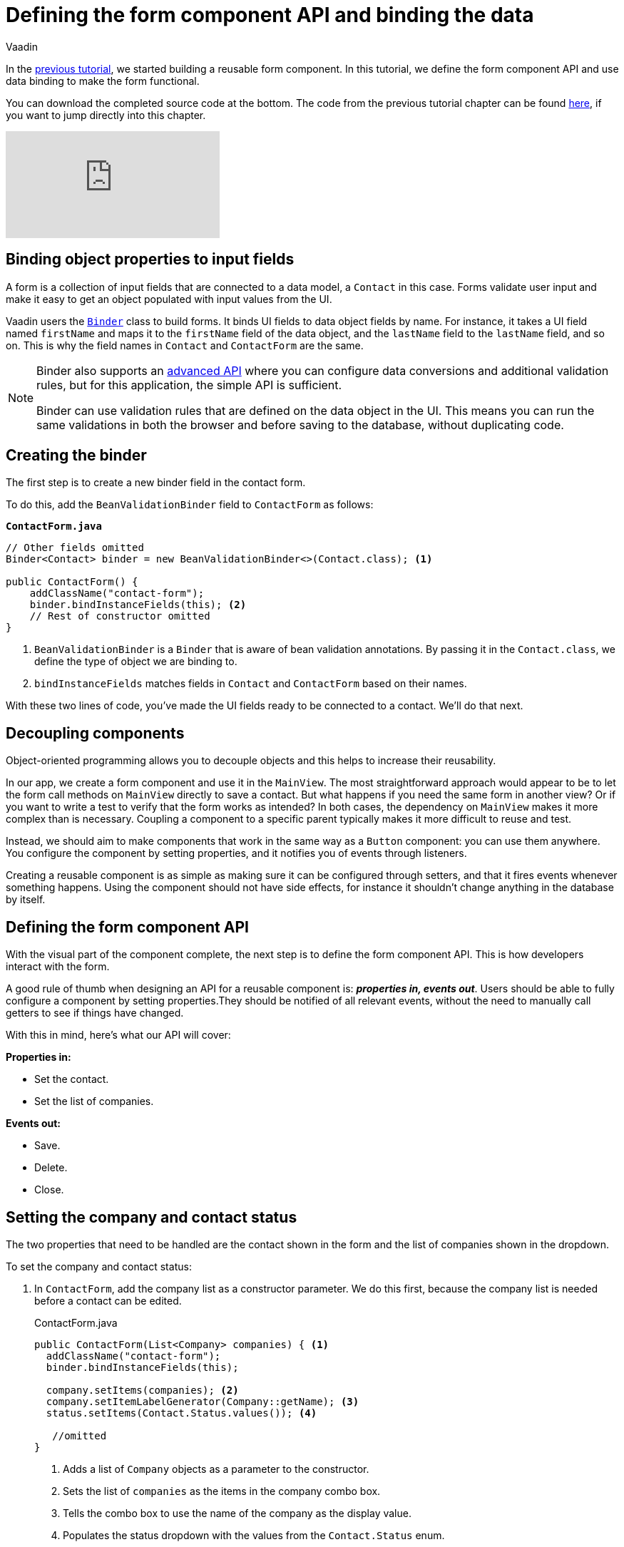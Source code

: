 :title: Defining the form component API and binding the data
:tags: Java, Spring 
:author: Vaadin
:description: Learn how to define the API for the form component and bind the data.
:repo: https://github.com/vaadin-learning-center/crm-tutorial
:linkattrs: // enable link attributes, like opening in a new window
ifndef::print[:imagesdir: ./images]

= Defining the form component API and binding the data

In the https://vaadin.com/learn/tutorials/java-web-app/customizing-UI-components[previous tutorial], we started building a reusable form component. In this tutorial, we define the form component API and use data binding to make the form functional.

You can download the completed source code at the bottom. The code from the previous tutorial chapter can be found https://github.com/vaadin-learning-center/crm-tutorial/tree/06-creating-components[here], if you want to jump directly into this chapter.

ifndef::print[]
video::k-DxZ1reIdM[youtube]
endif::[]

== Binding object properties to input fields

A form is a collection of input fields that are connected to a data model, a `Contact` in this case. Forms validate user input and make it easy to get an object populated with input values from the UI. 

Vaadin users the https://vaadin.com/docs/flow/binding-data/tutorial-flow-components-binder.html[`Binder`] class to build forms. It binds UI fields to data object fields by name. For instance, it takes a UI field named `firstName` and maps it to the `firstName` field of the data object, and the `lastName` field to the `lastName` field, and so on. This is why the field names in `Contact` and `ContactForm` are the same. 

[NOTE]
====
Binder also supports an https://vaadin.com/docs/v14/flow/binding-data/tutorial-flow-components-binder-validation.html[advanced API] where you can configure data conversions and additional validation rules, but for this application, the simple API is sufficient. 

Binder can use validation rules that are defined on the data object in the UI. This means you can run the same validations in both the browser and before saving to the database, without duplicating code. 
====

== Creating the binder

The first step is to create a new binder field in the contact form. 

To do this, add the  `BeanValidationBinder` field to `ContactForm` as follows:

.`*ContactForm.java*`
[source,java]
----
// Other fields omitted
Binder<Contact> binder = new BeanValidationBinder<>(Contact.class); <1>

public ContactForm() {
    addClassName("contact-form");
    binder.bindInstanceFields(this); <2>
    // Rest of constructor omitted
}
----
<1> `BeanValidationBinder` is a `Binder` that is aware of bean validation annotations. By passing it in the `Contact.class`, we define the type of object we are binding to.
<2> `bindInstanceFields` matches fields in `Contact` and `ContactForm` based on their names.

With these two lines of code, you've made the UI fields ready to be connected to a contact. We'll do that next.

== Decoupling components

Object-oriented programming allows you to decouple objects and this helps to increase their reusability. 

In our app, we create a form component and use it in the `MainView`. The most straightforward approach would appear to be to let the form call methods on `MainView` directly to save a contact. But what happens if you need the same form in another view? Or if you want to write a test to verify that the form works as intended? In both cases, the dependency on `MainView` makes it more complex than is necessary. Coupling a component to a specific parent typically makes it more difficult to reuse and test. 

Instead, we should aim to make components that work in the same way as a `Button` component: you can use them anywhere. You configure the component by setting properties, and it notifies you of events through listeners. 

Creating a reusable component is as simple as making sure it can be configured through setters, and that it fires events whenever something happens. Using the component should not have side effects, for instance it shouldn't change anything in the database by itself.

== Defining the form component API

With the visual part of the component complete, the next step is to define the form component API. This is how developers interact with the form.

A good rule of thumb when designing an API for a reusable component is: *_properties in, events out_*. Users should be able to fully configure a component by setting properties.They should be notified of all relevant events, without the need to manually call getters to see if things have changed. 

With this in mind, here's what our API will cover:

*Properties in:*

* Set the contact. 
* Set the list of companies.

*Events out:*

* Save.
* Delete.
* Close.

== Setting the company and contact status

The two properties that need to be handled are the contact shown in the form and the list of companies shown in the dropdown. 

To set the company and contact status:

. In `ContactForm`, add the company list as a constructor parameter. We do this first, because the company list is needed before a contact can be edited.
+
.ContactForm.java
[source,java]
----
public ContactForm(List<Company> companies) { <1>
  addClassName("contact-form");
  binder.bindInstanceFields(this);

  company.setItems(companies); <2>
  company.setItemLabelGenerator(Company::getName); <3>
  status.setItems(Contact.Status.values()); <4>
 
   //omitted
}
----
<1> Adds a list of `Company` objects as a parameter to the constructor.
<2> Sets the list of `companies` as the items in the company combo box.
<3> Tells the combo box to use the name of the company as the display value.
<4> Populates the status dropdown with the values from the `Contact.Status` enum.
+
WARNING: You will get a compilation error if you build the application at this point. This is because you have not yet passed a list of companies in `MainView`. 

. In `MainView`, update the constructor to take `CompanyService` as a parameter, and then use this service to pass a list of all companies.
+
.`*MainView.java*`
[source,java]
----
public MainView(ContactService contactService,
                CompanyService companyService) { <1>
    this.contactService = contactService;
    addClassName("list-view");
    setSizeFull();

    configureGrid();
    configureFilter();

    form = new ContactForm(companyService.findAll()); <2>

    add(filterText, grid, form);
    updateList();
}
----
<1> Auto wires (injects) `CompanyService` as a constructor parameter.
<2> Finds all companies and passes them to `ContactForm`.

== Updating the contact

Next, we need to create a setter for the `contact` because it can change over time as a user browses through the contacts. 

To do this, add the following in the `ContactForm` class: 

.`*ContactForm.java*`
[source,java]
----
public void setContact(Contact contact) {
  binder.setBean(contact); <1>
}
----
<1> Calls `binder.setBean` to bind the values from the contact to the UI fields

== Setting up events

Vaadin comes with an event-handling system for components. We’ve already used it to listen to value-change events from the https://vaadin.com/learn/tutorials/java-web-app/filtering-the-grid#_adding_a_text_field_for_filtering[filter text field]. We want the form component to have a similar way of informing parents of events. 

To do this, add the following at the end of the `ContactForm` class:

.`*ContactForm.java*`
[source,java]
----
// Events
public static abstract class ContactFormEvent extends ComponentEvent<ContactForm> {
  private Contact contact;

  protected ContactFormEvent(ContactForm source, Contact contact) { <1>
    super(source, false);
    this.contact = contact;
  }

  public Contact getContact() {
    return contact;
  }
}

public static class SaveEvent extends ContactFormEvent {
  SaveEvent(ContactForm source, Contact contact) {
    super(source, contact);
  }
}

public static class DeleteEvent extends ContactFormEvent {
  DeleteEvent(ContactForm source, Contact contact) {
    super(source, contact);
  }

}

public static class CloseEvent extends ContactFormEvent {
  CloseEvent(ContactForm source) {
    super(source, null);
  }
}

public <T extends ComponentEvent<?>> Registration addListener(Class<T> eventType,
    ComponentEventListener<T> listener) { <2>
  return getEventBus().addListener(eventType, listener);
}
----
<1> `ContactFormEvent` is a common superclass for all the events. It contains the `contact` that was edited or deleted. 
<2> The `addListener` method uses Vaadin's event bus to register the custom event types. Select the `com.vaadin` import for `Registration` if IntelliJ asks.

== Saving, deleting, and closing the form

With the event types defined, we can now inform anyone using `ContactForm` of relevant events.

To add `save`, `delete` and `close` event listeners, add the following to the `ContactForm` class:

.`*ContactForm.java*`
[source,java]
----
private Component createButtonsLayout() {
  // omitted

  save.addClickListener(event -> validateAndSave()); <1> 
  delete.addClickListener(event -> fireEvent(new DeleteEvent(this, binder.getBean()))); <2>
  close.addClickListener(event -> fireEvent(new CloseEvent(this))); <3>


  binder.addStatusChangeListener(e -> save.setEnabled(binder.isValid())); <4>
  return new HorizontalLayout(save, delete, close);
}

private void validateAndSave() {
  if (binder.isValid()) { <5>
    fireEvent(new SaveEvent(this, binder.getBean()));
  }
}
----
<1> The save button calls the `validateAndSave` method
<2> The delete  button fires a delete event and passes the currently-edited contact.
<3> The cancel button fires a close event.
<4> Validates the form every time it changes. If it is invalid, it disables the save button to avoid invalid submissions.
<5> Only fires a save event if the form is valid.

In the next tutorial, we'll connect the form to the main view so that the selected contact in the form can be edited.

You can find the completed source code for this tutorial on https://github.com/vaadin-learning-center/crm-tutorial/tree/07-data-binding[GitHub].